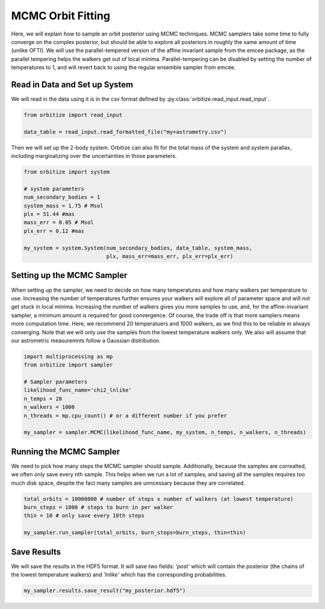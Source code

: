 .. _mcmc-label:

MCMC Orbit Fitting
==================
Here, we will explain how to sample an orbit posterior using MCMC techniques. MCMC samplers take some time
to fully converge on the complex posterior, but should be able to explore all posteriors in roughly the same
amount of time (unlike OFTI). We will use the parallel-tempered version of the affine invariant sample from
the emcee package, as the parallel tempering helps the walkers get out of local minima. Parallel-tempering can
be disabled by setting the number of temperatures to 1, and will revert back to using the regular ensemble 
sampler from emcee. 

Read in Data and Set up System
-------------------------------
We will read in the data using it is in the csv format defined by :py:class:`orbitize.read_input.read_input`.

.. code-block:: python

    from orbitize import read_input

    data_table = read_input.read_formatted_file("my+astrometry.csv")

Then we will set up the 2-body system. Orbitize can also fit for the total mass of the system and system parallax,
including marginalizing over the uncertainties in those parameters.

.. code-block:: python

    from orbitize import system

    # system parameters
    num_secondary_bodies = 1
    system_mass = 1.75 # Msol
    plx = 51.44 #mas
    mass_err = 0.05 # Msol
    plx_err = 0.12 #mas

    my_system = system.System(num_secondary_bodies, data_table, system_mass,
                              plx, mass_err=mass_err, plx_err=plx_err)


Setting up the MCMC Sampler
---------------------------
When setting up the sampler, we need to decide on how many temperatures and how many walkers per temperature 
to use. Increasing the number of temperatures further ensures your walkers will explore all of parameter space
and will not get stuck in local minima. Increasing the number of walkers gives you more samples to use, and, for
the affine-invariant sampler, a minimum amount is required for good convergence. Of course, the trade off is that
more samplers means more computation time. Here, we recommend 20 temperatuers and 1000 walkers, as we find this 
to be reliable in always converging. Note that we will only use the samples from the lowest temperature walkers only.
We also will assume that our astrometric measuremnts follow a Gaussian distribution. 

.. code-block:: python

    import multiprocessing as mp
    from orbitize import sampler

    # Sampler parameters
    likelihood_func_name='chi2_lnlike'
    n_temps = 20
    n_walkers = 1000
    n_threads = mp.cpu_count() # or a different number if you prefer

    my_sampler = sampler.MCMC(likelihood_func_name, my_system, n_temps, n_walkers, n_threads)


Running the MCMC Sampler
------------------------
We need to pick how many steps the MCMC sampler should sample. Additionally, because the samples are correalted,
we often only save every nth sample. This helps when we run a lot of samples, and saving all the samples requires
too much disk space, despite the fact many samples are unncessary because they are correlated. 

.. code-block:: python

    total_orbits = 10000000 # number of steps x number of walkers (at lowest temperature)
    burn_steps = 1000 # steps to burn in per walker
    thin = 10 # only save every 10th steps

    my_sampler.run_sampler(total_orbits, burn_steps=burn_steps, thin=thin)


Save Results
------------
We will save the results in the HDF5 format. It will save two fields: `'post'` which will contain the posterior 
(the chains of the lowest temperature walkers) and `'lnlike'` which has the corresponding probabilities.

.. code-block:: python

    my_sampler.results.save_result("my_posterior.hdf5")